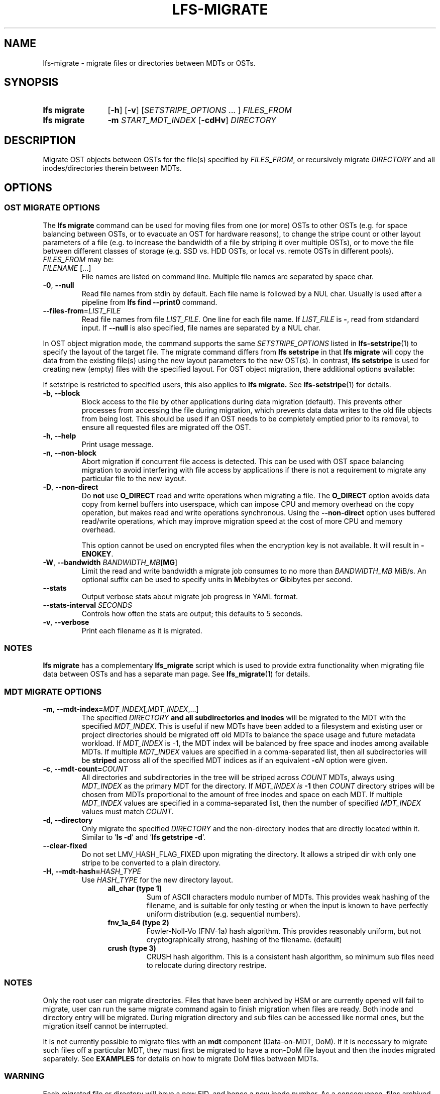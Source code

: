 .TH LFS-MIGRATE 1 2025-05-23 Lustre "Lustre User Utilities"
.SH NAME
lfs-migrate \- migrate files or directories between MDTs or OSTs.
.SH SYNOPSIS
.SY "lfs migrate"
.RB [ -h ]
.RB [ -v ]
.RI [ SETSTRIPE_OPTIONS " ... ]"
.IR FILES_FROM
.SY "lfs migrate"
.B -m
.I START_MDT_INDEX
.RB [ -cdHv ]
.I DIRECTORY
.YS
.SH DESCRIPTION
Migrate OST objects between OSTs for the file(s) specified by \fIFILES_FROM\fR,
or recursively migrate
.I DIRECTORY
and all inodes/directories therein between MDTs.

.SH OPTIONS
.SS OST MIGRATE OPTIONS
The
.B lfs migrate
command can be used for moving files from one (or more) OSTs to other
OSTs (e.g. for space balancing between OSTs, or to evacuate an OST for
hardware reasons), to change the stripe count or other layout parameters
of a file (e.g. to increase the bandwidth of a file by striping it over
multiple OSTs), or to move the file between different classes of storage
(e.g. SSD vs. HDD OSTs, or local vs. remote OSTs in different pools).
.IR FILES_FROM
may be:
.TP
.IR FILENAME " [...]"
File names are listed on command line.
Multiple file names are separated by space char.
.TP
.BR -0 ", " --null
Read file names from stdin by default. Each file name is followed by a NUL char.
Usually is used after a pipeline from \fBlfs find --print0\fR command.
.TP
.BR --files-from = \fILIST_FILE
Read file names from file \fILIST_FILE\fR. One line for each file name.
If \fILIST_FILE\fR is \fB-\fR, read from stdandard input.
If \fB--null\fR is also specified, file names are separated by a NUL char.

.P
In OST object migration mode, the command supports the same
.I SETSTRIPE_OPTIONS
listed in
.BR lfs-setstripe (1)
to specify the layout of the target file. The migrate command differs from
.B lfs setstripe
in that
.B lfs migrate
will copy the data from the existing file(s) using the new layout parameters
to the new OST(s). In contrast,
.B lfs setstripe
is used for creating new (empty) files with the specified layout.
For OST object migration, there additional options available:
.PP
If setstripe is restricted to specified users, this also applies to
.B lfs migrate.
See
.BR lfs-setstripe (1)
for details.
.TP
.BR -b ", " --block
Block access to the file by other applications during data migration
(default). This prevents other processes from accessing the file during
migration, which prevents data data writes to the old file objects from
being lost. This should be used if an OST needs to be completely emptied
prior to its removal, to ensure all requested files are migrated off the
OST.
.TP
.BR -h ", " --help
Print usage message.
.TP
.BR -n ", " --non-block
Abort migration if concurrent file access is detected. This can be
used with OST space balancing migration to avoid interfering with file
access by applications if there is not a requirement to migrate any
particular file to the new layout.
.TP
.BR -D ", " --non-direct
Do
.B not
use
.B O_DIRECT
read and write operations when migrating a file. The
.B O_DIRECT
option avoids data copy from kernel buffers into userspace, which can
impose CPU and memory overhead on the copy operation, but makes read and
write operations synchronous. Using the
.B --non-direct
option uses buffered read/write operations, which may improve migration
speed at the cost of more CPU and memory overhead.
.IP
This option cannot be used on encrypted files when the encryption key is not
available. It will result in
.BR -ENOKEY .
.TP
.BR -W ", " --bandwidth " \fIBANDWIDTH_MB\fR[" MG ]
Limit the read and write bandwidth a migrate job consumes to no more than
.I BANDWIDTH_MB
MiB/s. An optional suffix can be used to specify units in
.BR M ebibytes
or
.BR G ibibytes
per second.
.TP
.BR --stats
Output verbose stats about migrate job progress in YAML format.
.TP
.BI --stats-interval " SECONDS"
Controls how often the stats are output; this defaults to 5 seconds.
.TP
.BR -v ", " --verbose
Print each filename as it is migrated.
.SS NOTES
.B lfs migrate
has a complementary
.B lfs_migrate
script which is used to provide extra functionality when migrating file
data between OSTs and has a separate man page. See
.BR lfs_migrate (1)
for details.
.SS MDT MIGRATE OPTIONS
.TP
.BR -m ", " --mdt-index=\fIMDT_INDEX [, \fIMDT_INDEX ,...]
The specified
.I DIRECTORY
.B and all subdirectories and inodes
will be migrated to the MDT with the specified
.IR MDT_INDEX .
This is useful if new MDTs have been added to a filesystem and existing user or
project directories should be migrated off old MDTs to balance the space usage
and future metadata workload. If
.I MDT_INDEX
is -1, the MDT index will be balanced by free space and inodes among
available MDTs. If multiple
.I MDT_INDEX
values are specified in a comma-separated list, then all
subdirectories will be
.B striped
across all of the specified MDT indices as if an equivalent
.BI -c N
option were given.
.TP
.BR -c ", " --mdt-count= \fICOUNT
All directories and subdirectories in the tree will be striped across
.I COUNT
MDTs, always using
.I MDT_INDEX
as the primary MDT for the directory. If
.I MDT_INDEX is
.B -1
then
.I COUNT
directory stripes will be chosen from MDTs proportional to the amount
of free inodes and space on each MDT. If multiple
.I MDT_INDEX
values are specified in a comma-separated list, then the number of specified
.I MDT_INDEX
values must match
.IR COUNT .
.TP
.BR -d ", " --directory
Only migrate the specified
.I DIRECTORY
and the non-directory inodes that are directly located within it.
Similar to
.RB ' "ls -d" '
and
.RB ' "lfs getstripe -d" '.
.TP
.BR --clear-fixed
Do not set LMV_HASH_FLAG_FIXED upon migrating the directory. It allows a
striped dir with only one stripe to be converted to a plain directory.
.TP
.BR -H ", " --mdt-hash= \fIHASH_TYPE
Use
.I HASH_TYPE
for the new directory layout.
.RS 1.2i
.TP
.B all_char (type 1)
Sum of ASCII characters modulo number of MDTs. This
provides weak hashing of the filename, and is suitable
for only testing or when the input is known to have
perfectly uniform distribution (e.g. sequential numbers).
.TP
.B fnv_1a_64 (type 2)
Fowler-Noll-Vo (FNV-1a) hash algorithm. This provides
reasonably uniform, but not cryptographically strong,
hashing of the filename. (default)
.TP
.B crush (type 3)
CRUSH hash algorithm. This is a consistent hash
algorithm, so minimum sub files need to relocate
during directory restripe.
.RE
.SS NOTES
Only the root user can migrate directories. Files that have been archived by
HSM or are currently opened will fail to migrate, user can run the same migrate
command again to finish migration when files are ready. Both inode and
directory entry will be migrated. During migration directory and sub files can
be accessed like normal ones, but the migration itself cannot be interrupted.
.PP
It is not currently possible to migrate files with an
.B mdt
component (Data-on-MDT, DoM). If it is necessary to migrate such files off
a particular MDT, they must first be migrated to have a non-DoM file layout
and then the inodes migrated separately. See
.B EXAMPLES
for details on how to migrate DoM files between MDTs.
.SS WARNING
Each migrated file or directory will have a new FID, and hence a new inode
number. As a consequence, files archived by Lustre HSM that depend on
the FID as the identifier in the HSM archive cannot currently be migrated.
Having a new inode number may also cause backup tools to consider the
migrated file(s) to be a new, and cause them to be backed up again.
.SH EXAMPLES
This migrates the data in
.B file1
into a new layout with 2 stripes:
.EX
.RS
.B # lfs migrate -c 2 /mnt/lustre/file1
.RE
.EE
.PP
This migrates the data in
.B file2
into a three component composite layout (number of stripes depends on
file size):
.EX
.RS
.B # lfs migrate -E 256M -c 1 -E 16G -c 4 -E eof -c 40 /mnt/lustre/file2
.RE
.EE
.PP
Recursively move the subdirectories and inodes contained in directory
.B remotedir
from its current MDT to MDT0000 and MDT0002. The
.B testremote
directory and all of its subdirectories will be striped across both MDTs:
.EX
.RS
.B # lfs migrate -m 0,2 testremote
.RE
.EE
.PP
Move
.B ./testremote
and the first level of sub files from their current MDT
to the MDT with index 0 and 2. Different from above case, the layout of
subdirectories under
.B ./testremote
won't be changed:
.EX
.RS
.B # lfs migrate -m 0,2 -d ./testremote
.RE
.EE
.PP
Set a default PFL layout (without any DoM component) on the directory
.BR topdir :
.EX
.RS
.B # lfs setstripe -E 256M -c 1 -E 16G -c 4 -E eof -c 40 topdir
.RE
.EE
then find and migrate all regular files that have an
.B mdt
component to copy the default layout from the specified
.BR topdir :
.EX
.RS
.B # lfs find dir -type f -L mdt -0 | lfs migrate -0 --copy topdir
.RE
.EE
and finally migrate the directory
.B topdir
and all files and subdirectories in that tree to MDT0002. This allows
migrating files with DoM components off an MDT:
.EX
.RS
.B # lfs migrate -m 2 topdir
.RE
.EE
.SH AVAILABILITY
The
.B lfs migrate
command is part of the
.BR lustre (7)
filesystem package since release 2.4.0
.\" lfs_setstripe_migrate added in commit v2_3_63_0-6-gead6f5b2b5)
.SH SEE ALSO
.BR lfs (1),
.BR lfs-getdirstripe (1),
.BR lfs_migrate (1),
.BR lfs-mkdir (1),
.BR lfs-setdirstripe (1),
.BR lfs-setstripe (1),
.BR lctl (8)
